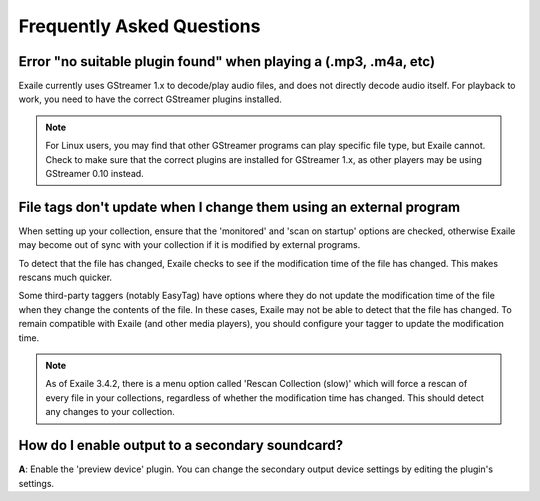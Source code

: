 Frequently Asked Questions
==========================

Error "no suitable plugin found" when playing a (.mp3, .m4a, etc)
-----------------------------------------------------------------

Exaile currently uses GStreamer 1.x to decode/play audio files, and does not
directly decode audio itself. For playback to work, you need to have the
correct GStreamer plugins installed. 

.. note:: For Linux users, you may find that other GStreamer programs can
          play specific file type, but Exaile cannot. Check to make sure that
          the correct plugins are installed for GStreamer 1.x, as other 
          players may be using GStreamer 0.10 instead. 


File tags don't update when I change them using an external program
-------------------------------------------------------------------

When setting up your collection, ensure that the 'monitored' and 'scan on
startup' options are checked, otherwise Exaile may become out of sync with
your collection if it is modified by external programs.

To detect that the file has changed, Exaile checks to see if the
modification time of the file has changed. This makes rescans much
quicker.

Some third-party taggers (notably EasyTag) have options where they do not
update the modification time of the file when they change the contents of
the file. In these cases, Exaile may not be able to detect that the file
has changed. To remain compatible with Exaile (and other media players),
you should configure your tagger to update the modification time.

.. note:: As of Exaile 3.4.2, there is a menu option called 'Rescan Collection
          (slow)' which will force a rescan of every file in your collections,
          regardless of whether the modification time has changed. This should
          detect any changes to your collection.

How do I enable output to a secondary soundcard?
------------------------------------------------

**A**: Enable the 'preview device' plugin. You can change the secondary
output device settings by editing the plugin's settings.

